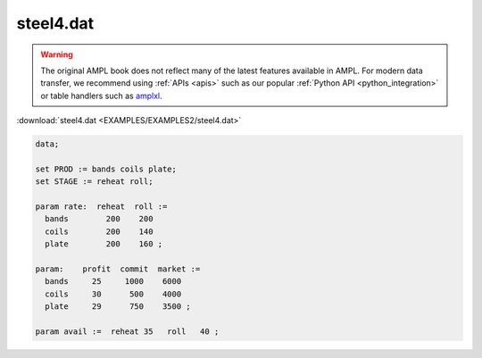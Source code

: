 steel4.dat
==========


.. warning::
    The original AMPL book does not reflect many of the latest features available in AMPL.
    For modern data transfer, we recommend using :ref:`APIs <apis>` such as our popular :ref:`Python API <python_integration>` or table handlers such as `amplxl <https://plugins.ampl.com/amplxl.html>`_.

:download:`steel4.dat <EXAMPLES/EXAMPLES2/steel4.dat>`

.. code-block:: ampl

    data;
    
    set PROD := bands coils plate;
    set STAGE := reheat roll;
    
    param rate:  reheat  roll :=
      bands        200    200
      coils        200    140
      plate        200    160 ;
    
    param:    profit  commit  market :=
      bands     25     1000    6000
      coils     30      500    4000
      plate     29      750    3500 ;
    
    param avail :=  reheat 35   roll   40 ;
